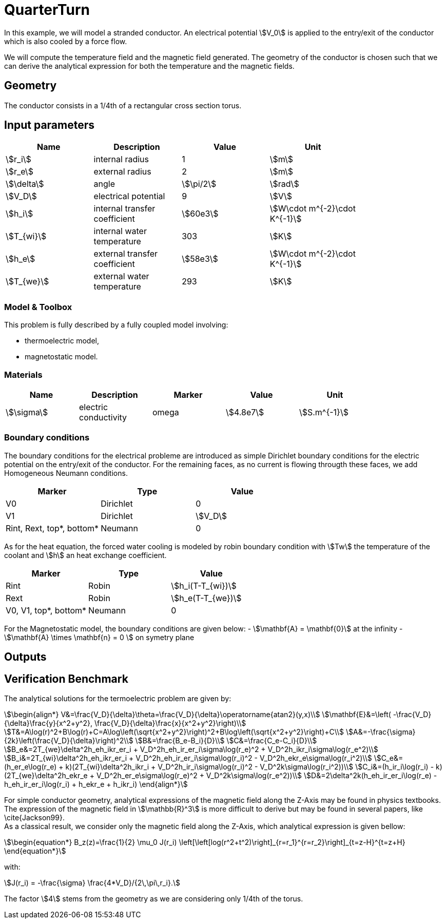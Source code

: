 = QuarterTurn

In this example, we will model a stranded conductor.
 An electrical potential stem:[V_0] is applied to the entry/exit of the conductor which is also cooled by a force flow.

We will compute the temperature field and the magnetic field generated.
The geometry of the conductor is chosen such that we can derive the analytical expression for both the temperature
 and the magnetic fields.

== Geometry

The conductor consists in a 1/4th of a rectangular cross section torus.

== Input parameters

[options="header"]
|===
| Name | Description | Value | Unit |
| stem:[r_i] | internal radius | 1 | stem:[m] |
| stem:[r_e] | external radius | 2 | stem:[m] |
| stem:[\delta] | angle | stem:[\pi/2] | stem:[rad] |
| stem:[V_D] | electrical potential | 9 | stem:[V] |
| stem:[h_i] | internal transfer coefficient | stem:[60e3] | stem:[W\cdot m^{-2}\cdot K^{-1}] |
| stem:[T_{wi}] | internal water temperature | 303 | stem:[K] |
| stem:[h_e] | external transfer coefficient | stem:[58e3] | stem:[W\cdot m^{-2}\cdot K^{-1}] |
| stem:[T_{we}] | external water temperature | 293 | stem:[K] |
|===

=== Model & Toolbox

This problem is fully described by a fully coupled model involving:

* thermoelectric model,
* magnetostatic model.

=== Materials

[options="header"]
|===
| Name | Description | Marker | Value | Unit |
| stem:[\sigma] | electric conductivity | omega | stem:[4.8e7] | stem:[S.m^{-1}] |
| stem:[k] | thermic conductivity | omega | stem:[377] | stem:[W/(m.K)]
|===

=== Boundary conditions

The boundary conditions for the electrical probleme are introduced as simple Dirichlet boundary conditions for the electric potential on the entry/exit of the conductor. For the remaining faces, as no current is flowing througth these faces, we add Homogeneous Neumann conditions.

[options="header"]
|===
| Marker | Type | Value |
| V0 | Dirichlet | 0 |
| V1 | Dirichlet | stem:[V_D] |
| Rint, Rext, top*, bottom* | Neumann | 0 |
|===

As for the heat equation, the forced water cooling is modeled by robin boundary condition with stem:[Tw] the temperature of the coolant and stem:[h] an heat exchange coefficient.

[options="header"]
|===
| Marker | Type | Value |
| Rint | Robin | stem:[h_i(T-T_{wi})] |
| Rext | Robin | stem:[h_e(T-T_{we})] |
| V0, V1, top*, bottom* | Neumann | 0 |
|===

For the Magnetostatic model, the boundary conditions are given below:
- stem:[\mathbf{A} = \mathbf{0}] at the infinity
- stem:[\mathbf{A} \times \mathbf{n} = 0 ] on symetry plane

== Outputs

== Verification Benchmark

The analytical solutions for the termoelectric problem are given by:

[stem]
++++
\begin{align*}
V&=\frac{V_D}{\delta}\theta=\frac{V_D}{\delta}\operatorname{atan2}(y,x)\\
\mathbf{E}&=\left( -\frac{V_D}{\delta}\frac{y}{x^2+y^2}, \frac{V_D}{\delta}\frac{x}{x^2+y^2}\right)\\
T&=A\log(r)^2+B\log(r)+C=A\log\left(\sqrt{x^2+y^2}\right)^2+B\log\left(\sqrt{x^2+y^2}\right)+C\\
A&=-\frac{\sigma}{2k}\left(\frac{V_D}{\delta}\right)^2\\
B&=\frac{B_e-B_i}{D}\\
C&=\frac{C_e-C_i}{D}\\
B_e&=2T_{we}\delta^2h_eh_ikr_er_i + V_D^2h_eh_ir_er_i\sigma\log(r_e)^2 + V_D^2h_ikr_i\sigma\log(r_e^2)\\
B_i&=2T_{wi}\delta^2h_eh_ikr_er_i + V_D^2h_eh_ir_er_i\sigma\log(r_i)^2 - V_D^2h_ekr_e\sigma\log(r_i^2)\\
C_e&=(h_er_e\log(r_e) + k)(2T_{wi}\delta^2h_ikr_i + V_D^2h_ir_i\sigma\log(r_i)^2 - V_D^2k\sigma\log(r_i^2))\\
C_i&=(h_ir_i\log(r_i) - k)(2T_{we}\delta^2h_ekr_e + V_D^2h_er_e\sigma\log(r_e)^2 + V_D^2k\sigma\log(r_e^2))\\
D&=2\delta^2k(h_eh_ir_er_i\log(r_e) - h_eh_ir_er_i\log(r_i) + h_ekr_e + h_ikr_i)
\end{align*}
++++

For simple conductor geometry, analytical expressions of the magnetic field along the Z-Axis may be found in physics textbooks.
The expression of the magnetic field in stem:[\mathbb{R}^3] is more difficult to derive but may be found in several papers, like \cite{Jackson99}. +
As a classical result, we consider only the magnetic field along the Z-Axis, which analytical expression is given bellow:
[stem]
++++
\begin{equation*}
  B_z(z)=\frac{1}{2} \mu_0 J(r_i)  \left[\left[log(r^2+t^2)\right]_{r=r_1}^{r=r_2}\right]_{t=z-H}^{t=z+H}
\end{equation*}
++++

with:
[stem]
++++
J(r_i) = -\frac{\sigma} \frac{4*V_D}/{2\,\pi\,r_i}.
++++

The factor stem:[4] stems from the geometry as we are considering only 1/4th of the torus.
